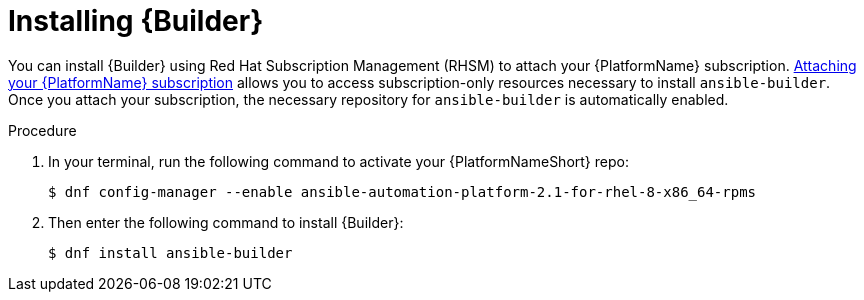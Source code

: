 [id="proc-installing-builder"]

= Installing {Builder}

You can install {Builder} using Red Hat Subscription Management (RHSM) to attach your {PlatformName} subscription. https://access.redhat.com/documentation/en-us/red_hat_ansible_automation_platform/2.1/html-single/red_hat_ansible_automation_platform_installation_guide/index#proc-attaching-subscriptions_planning/[Attaching your {PlatformName} subscription] allows you to access subscription-only resources necessary to install `ansible-builder`. Once you attach your subscription, the necessary repository for `ansible-builder` is automatically enabled.

.Procedure

. In your terminal, run the following command to activate your {PlatformNameShort} repo:
+
----
$ dnf config-manager --enable ansible-automation-platform-2.1-for-rhel-8-x86_64-rpms 
----
+
. Then enter the following command to install {Builder}:
+
----
$ dnf install ansible-builder
----
